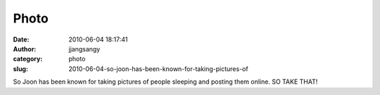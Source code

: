 Photo
#####
:date: 2010-06-04 18:17:41
:author: jjangsangy
:category: photo
:slug: 2010-06-04-so-joon-has-been-known-for-taking-pictures-of

|image0|

So Joon has been known for taking pictures of people sleeping and
posting them online. SO TAKE THAT!

.. |image0| image:: http://www.tumblr.com/photo/1280/jjangsangy/664936577/1/tumblr_l3ioxj9Gwm1qbyrna
